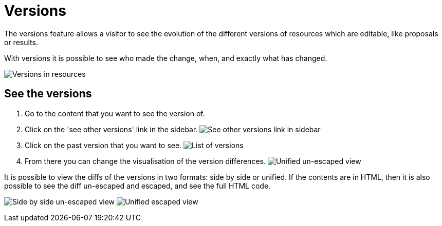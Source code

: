 = Versions

The versions feature allows a visitor to see the evolution of the different versions of resources which are editable,
like proposals or results.

With versions it is possible to see who made the change, when, and exactly what has changed.

image:features/versions/side_by_side_escaped.png[Versions in resources]

== See the versions

. Go to the content that you want to see the version of.
. Click on the 'see other versions' link in the sidebar.
image:features/versions/sidebar.png[See other versions link in sidebar]
. Click on the past version that you want to see.
image:features/versions/list.png[List of versions]
. From there you can change the visualisation of the version differences.
image:features/versions/unified_unescaped.png[Unified un-escaped view]

It is possible to view the diffs of the versions in two formats: side by side or unified. If the contents are
in HTML, then it is also possible to see the diff un-escaped and escaped, and see the full HTML code.

image:features/versions/side_by_side_unescaped.png[Side by side un-escaped view]
image:features/versions/unified_escaped.png[Unified escaped view]

